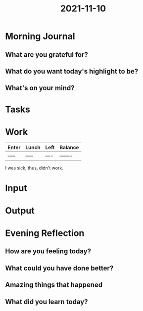 :PROPERTIES:
:ID:       a1aa7800-fbb2-4e92-ae28-48d4e74e8ef0
:END:
#+title: 2021-11-10
#+filetags: :daily:

* Morning Journal
** What are you grateful for?
** What do you want today's highlight to be?
** What's on your mind?
* Tasks
* Work
| Enter | Lunch | Left | Balance |
|-------+-------+------+---------|
| ----- | ----- | ---- | ------- |

I was sick, thus, didn't work.
* Input
* Output
* Evening Reflection
** How are you feeling today?
** What could you have done better?
** Amazing things that happened
** What did you learn today?

